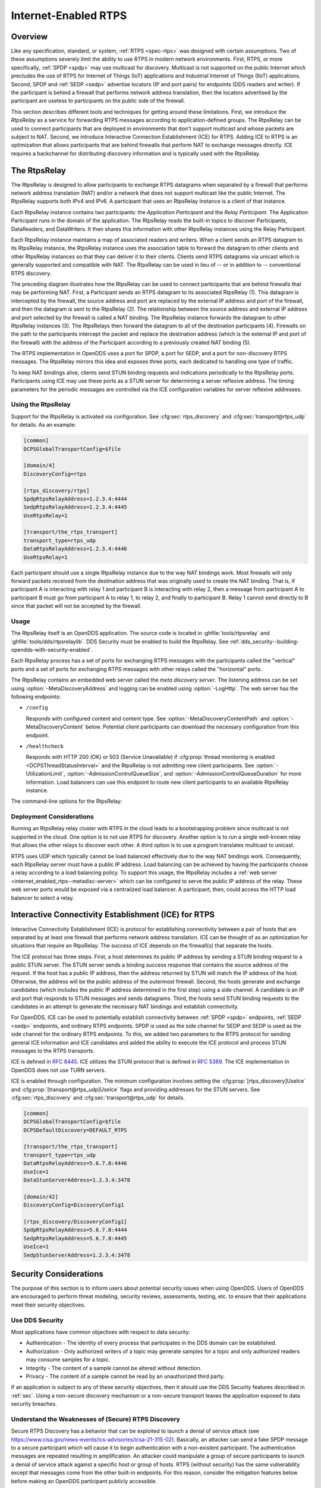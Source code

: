 .. _internet_enabled_rtps:

#####################
Internet-Enabled RTPS
#####################

..
    Sect<15>

.. _internet_enabled_rtps--overview:

********
Overview
********

..
    Sect<15.1>

Like any specification, standard, or system, :ref:`RTPS <spec-rtps>` was designed with certain assumptions.
Two of these assumptions severely limit the ability to use RTPS in modern network environments.
First, RTPS, or more specifically, :ref:`SPDP <spdp>` may use multicast for discovery.
Multicast is not supported on the public Internet which precludes the use of RTPS for Internet of Things (IoT) applications and Industrial Internet of Things (IIoT) applications.
Second, SPDP and :ref:`SEDP <sedp>` advertise locators (IP and port pairs) for endpoints (DDS readers and writer).
If the participant is behind a firewall that performs network address translation, then the locators advertised by the participant are useless to participants on the public side of the firewall.

This section describes different tools and techniques for getting around these limitations.
First, we introduce the *RtpsRelay* as a service for forwarding RTPS messages according to application-defined groups.
The RtpsRelay can be used to connect participants that are deployed in environments that don't support multicast and whose packets are subject to NAT.
Second, we introduce Interactive Connection Establishment (ICE) for RTPS.
Adding ICE to RTPS is an optimization that allows participants that are behind firewalls that perform NAT to exchange messages directly.
ICE requires a backchannel for distributing discovery information and is typically used with the RtpsRelay.

.. _internet_enabled_rtps--the-rtpsrelay:
.. _rtpsrelay:

*************
The RtpsRelay
*************

..
    Sect<15.2>

.. program:: RtpsRelay

The RtpsRelay is designed to allow participants to exchange RTPS datagrams when separated by a firewall that performs network address translation (NAT) and/or a network that does not support multicast like the public Internet.
The RtpsRelay supports both IPv4 and IPv6.
A participant that uses an RtpsRelay Instance is a *client* of that instance.

Each RtpsRelay instance contains two participants:  the *Application Participant* and the *Relay Participant*.
The Application Participant runs in the domain of the application.
The RtpsRelay reads the built-in topics to discover Participants, DataReaders, and DataWriters.
It then shares this information with other RtpsRelay instances using the Relay Participant.

Each RtpsRelay instance maintains a map of associated readers and writers.
When a client sends an RTPS datagram to its RtpsRelay instance, the RtpsRelay instance uses the association table to forward the datagram to other clients and other RtpsRelay instances so that they can deliver it to their clients.
Clients send RTPS datagrams via unicast which is generally supported and compatible with NAT.
The RtpsRelay can be used in lieu of -- or in addition to -- conventional RTPS discovery.

.. svgbob::

  +--------------+         +--------------+
  | "RtpsRelay"  |<------->| "RtpsRelay"  |
  +--------------+   "3"   +--------------+
         ^                        ^
         | "2"                "4" |
         V                        V
  +--------------+         +--------------+
  |  "Firewall"  |         |  "Firewall"  |
  +--------------+         +--------------+
         ^                        ^
         | "1"                "5" |
         V                        V
  +--------------+         +--------------+
  |"Pariticpant" |         |"Pariticpant" |
  +--------------+         +--------------+

The preceding diagram illustrates how the RtpsRelay can be used to connect participants that are behind firewalls that may be performing NAT.
First, a Participant sends an RTPS datagram to its associated RtpsRelay (1).
This datagram is intercepted by the firewall, the source address and port are replaced by the external IP address and port of the firewall, and then the datagram is sent to the RtpsRelay (2).
The relationship between the source address and external IP address and port selected by the firewall is called a NAT binding.
The RtpsRelay instance forwards the datagram to other RtpsRelay instances (3).
The RtpsRelays then forward the datagram to all of the destination participants (4).
Firewalls on the path to the participants intercept the packet and replace the destination address (which is the external IP and port of the firewall) with the address of the Participant according to a previously created NAT binding (5).

The RTPS implementation in OpenDDS uses a port for SPDP, a port for SEDP, and a port for non-discovery RTPS messages.
The RtpsRelay mirrors this idea and exposes three ports, each dedicated to handling one type of traffic.

To keep NAT bindings alive, clients send STUN binding requests and indications periodically to the RtpsRelay ports.
Participants using ICE may use these ports as a STUN server for determining a server reflexive address.
The timing parameters for the periodic messages are controlled via the ICE configuration variables for server reflexive addresses.

.. _internet_enabled_rtps--using-the-rtpsrelay:

Using the RtpsRelay
===================

..
    Sect<15.2.1>

Support for the RtpsRelay is activated via configuration.
See :cfg:sec:`rtps_discovery` and :cfg:sec:`transport@rtps_udp` for details.
As an example:

.. code-block:: ini

    [common]
    DCPSGlobalTransportConfig=$file

    [domain/4]
    DiscoveryConfig=rtps

    [rtps_discovery/rtps]
    SpdpRtpsRelayAddress=1.2.3.4:4444
    SedpRtpsRelayAddress=1.2.3.4:4445
    UseRtpsRelay=1

    [transport/the_rtps_transport]
    transport_type=rtps_udp
    DataRtpsRelayAddress=1.2.3.4:4446
    UseRtpsRelay=1

Each participant should use a single RtpsRelay instance due to the way NAT bindings work.
Most firewalls will only forward packets received from the destination address that was originally used to create the NAT binding.
That is, if participant A is interacting with relay 1 and participant B is interacting with relay 2, then a message from participant A to participant B must go from participant A to relay 1, to relay 2, and finally to participant B.
Relay 1 cannot send directly to B since that packet will not be accepted by the firewall.

.. _internet_enabled_rtps--usage:

Usage
=====

..
    Sect<15.2.2>

.. program:: RtpsRelay

The RtpsRelay itself is an OpenDDS application.
The source code is located in :ghfile:`tools/rtpsrelay` and :ghfile:`tools/dds/rtpsrelaylib`.
DDS Security must be enabled to build the RtpsRelay.
See :ref:`dds_security--building-opendds-with-security-enabled`.

Each RtpsRelay process has a set of ports for exchanging RTPS messages with the participants called the "vertical" ports and a set of ports for exchanging RTPS messages with other relays called the "horizontal" ports.

.. _internet_enabled_rtps--metadisc-server:

The RtpsRelay contains an embedded web server called the *meta discovery server*.
The listening address can be set using :option:`-MetaDiscoveryAddress` and logging can be enabled using :option:`-LogHttp`.
The web server has the following endpoints:

* ``/config``

  Responds with configured content and content type.
  See :option:`-MetaDiscoveryContentPath` and :option:`-MetaDiscoveryContent` below.
  Potential client participants can download the necessary configuration from this endpoint.

* ``/healthcheck``

  Responds with HTTP 200 (OK) or 503 (Service Unavailable) if :cfg:prop:`thread monitoring is enabled <DCPSThreadStatusInterval>` and the RtpsRelay is not admitting new client participants.
  See :option:`-UtilizationLimit`, :option:`-AdmissionControlQueueSize`, and :option:`-AdmissionControlQueueDuration` for more information.
  Load balancers can use this endpoint to route new client participants to an available RtpsRelay instance.

The command-line options for the RtpsRelay:

.. option:: -Id <string>

  This option is mandatory and is a unique id associated with all topics published by the relay.

.. option:: -HorizontalAddress <address>

  Determines the base network address used for receiving RTPS message from other relays.
  By default, the relay listens on the first IP network interface and uses port ``11444`` for :ref:`SPDP <spdp>` messages, ``11445`` for :ref:`SEDP <sedp>` messages, and ``11446`` for data messages.

.. option:: -VerticalAddress <address>

  Determines the base network address used for receiving RTPS messages from the participants.
  By default, the relay listens on ``0.0.0.0:4444`` for :ref:`SPDP <spdp>` messages, ``0.0.0.0:4445`` for :ref:`SEDP <sedp>` messages, and ``0.0.0.0.4446`` for data messages.

.. option:: -RelayDomain <domain>

  Sets the DDS domain used by the Relay Participant.
  The default is 0.

.. option:: -ApplicationDomain <domain>

  Sets the DDS domain used by the Application Participant.
  The default is 1.

.. option:: -UserData <string>

  Set the contents of the Application Participant's :ref:`UserData QoS policy <qos-user-data>` to the provided string.

.. option:: -BufferSize <integer>

  Send of send and receive buffers in bytes

.. option:: -Lifespan <seconds>

  RtpsRelay will only forward a datagram to a client if it has received a datagram from the client in this amount of time.
  Otherwise, participant is marked as not alive.
  The default is 60 seconds.

.. option:: -InactivePeriod <seconds>

  RtpsRelay will mark participant as not active if does not receive a datagram from the client in this amount of time.
  The default is 60 seconds.

.. option:: -AllowEmptyPartition 0|1

  Allow client participants with no partitions.
  Defaults to 1 (true).

.. option:: -IdentityCA <path>

  Provide identity CA file for :ref:`sec`.

.. option:: -PermissionsCA <path>

  Provide permissions CA file for :ref:`sec`.

.. option:: -IdentityCertificate <path>

  Provide identity certificate file for :ref:`sec`.

.. option:: -IdentityKey <path>

  Provide identity key file for :ref:`sec`.

.. option:: -Governance <path>

  Provide governance file for :ref:`sec`.

.. option:: -Permissions <path>

  Provide permissions file for :ref:`sec`.

.. option:: -RestartDetection 0|1

  Setting to 1 causes the relay to track clients by the first 6 bytes of their RTPS GUID and source IP address and clean up older sessions with the same key.
  The default is 0 (false).

.. option:: -LogWarnings 0|1

  Enable/disable logging of warning events.

.. option:: -LogDiscovery 0|1

  Enable/disable logging of discovery events.

.. option:: -LogActivity 0|1

  Enable/disable logging of activity events.

.. option:: -LogHttp 0|1

  Enable/disable logging in the :ref:`meta discovery HTTP server <internet_enabled_rtps--metadisc-server>`.

.. option:: -LogRelayStatistics <seconds>

.. option:: -LogHandlerStatistics <seconds>

.. option:: -LogParticipantStatistics <seconds>

  Write statistics for the various event types to the log at the given interval, defaults to 0 (disabled).

.. option:: -PublishRelayStatistics <seconds>

.. option:: -PublishHandlerStatistics <seconds>

.. option:: -PublishParticipantStatistics <seconds>

  Configure the relay to publish usage statistics on DDS topics at the given interval, defaults to 0 (disabled).

.. option:: -LogThreadStatus 0|1

  If :cfg:prop:`thread monitoring is enabled <DCPSThreadStatusInterval>`, log the status of the threads in the RtpsRelay, defaults to 0 (disabled).

.. option:: -ThreadStatusSafetyFactor <integer>

  Restart if :cfg:prop:`thread monitoring is enabled <DCPSThreadStatusInterval>` and a thread has not checked in for this many reporting intervals, default 3.

.. option:: -UtilizationLimit <decimal>

  If :cfg:prop:`thread monitoring is enabled <DCPSThreadStatusInterval>`, the RtpsRelay will not accept new client participants if the CPU utilization of any thread is above this limit, default .95.

.. option:: -AdmissionControlQueueSize <count>

  The max number of new client participants that are allowed to perform discovery.
  If the admission control queue is full, then new client participants are not admitted.
  Default is 0 (disabled).

.. option:: -AdmissionControlQueueDuration <seconds>

  New client participants in the :option:`admission control queue <-AdmissionControlQueueSize>` that are taking longer than this many seconds to perform discovery are removed from the queue.
  Default is 0.

.. option:: -PublishRelayStatus <seconds>

  Setting this to a positive integer causes the relay to publish its status at that interval.

.. option:: -PublishRelayStatusLiveliness <seconds>

  Setting this to a positive integer causes the relay to set the :ref:`qos-liveliness` on the relay status topic.

.. option:: -MetaDiscoveryAddress <host>:<port>

  Listening address for the :ref:`meta discovery HTTP server <internet_enabled_rtps--metadisc-server>`, default is ``0.0.0.0:8080``.

.. option:: -MetaDiscoveryContentType <content-type>

  The HTTP content type to report for the :ref:`meta discovery HTTP server <internet_enabled_rtps--metadisc-server>` ``/config`` endpoint, default is ``application/json``.

.. option:: -MetaDiscoveryContentPath <path>

.. option:: -MetaDiscoveryContent <content>

  The content returned by the :ref:`meta discovery HTTP server <internet_enabled_rtps--metadisc-server>` ``/config`` endpoint, default is ``{}``.
  If a path is specified, the content of the file will be used.

.. option:: -MaxIpsPerClient <integer>

  The maximum number of IP addresses that the RtpsRelay will maintain for a client participant, defaults to 0 (infinite).

.. option:: -RejectedAddressDuration <seconds>

  Amount of time to reject messages from client participants that show suspicious behavior, e.g., those that send messages from the RtpsRelay back to the RtpsRelay.
  The default is 0 (disabled).

.. _internet_enabled_rtps--deployment-considerations:

Deployment Considerations
=========================

..
    Sect<15.2.3>

Running an RtpsRelay relay cluster with RTPS in the cloud leads to a bootstrapping problem since multicast is not supported in the cloud.
One option is to not use RTPS for discovery.
Another option is to run a single well-known relay that allows the other relays to discover each other.
A third option is to use a program translates multicast to unicast.

RTPS uses UDP which typically cannot be load balanced effectively due to the way NAT bindings work.
Consequently, each RtpsRelay server must have a public IP address.
Load balancing can be achieved by having the participants choose a relay according to a load balancing policy.
To support this usage, the RtpsRelay includes a :ref:`web server <internet_enabled_rtps--metadisc-server>` which can be configured to serve the public IP address of the relay.
These web server ports would be exposed via a centralized load balancer.
A participant, then, could access the HTTP load balancer to select a relay.

.. _internet_enabled_rtps--interactive-connectivity-establishment-ice-for-rtps:
.. _ice:

*****************************************************
Interactive Connectivity Establishment (ICE) for RTPS
*****************************************************

..
    Sect<15.3>

Interactive Connectivity Establishment (ICE) is protocol for establishing connectivity between a pair of hosts that are separated by at least one firewall that performs network address translation.
ICE can be thought of as an optimization for situations that require an RtpsRelay.
The success of ICE depends on the firewall(s) that separate the hosts.

The ICE protocol has three steps.
First, a host determines its public IP address by sending a STUN binding request to a public STUN server.
The STUN server sends a binding success response that contains the source address of the request.
If the host has a public IP address, then the address returned by STUN will match the IP address of the host.
Otherwise, the address will be the public address of the outermost firewall.
Second, the hosts generate and exchange candidates (which includes the public IP address determined in the first step) using a side channel.
A candidate is an IP and port that responds to STUN messages and sends datagrams.
Third, the hosts send STUN binding requests to the candidates in an attempt to generate the necessary NAT bindings and establish connectivity.

For OpenDDS, ICE can be used to potentially establish connectivity between :ref:`SPDP <spdp>` endpoints, :ref:`SEDP <sedp>` endpoints, and ordinary RTPS endpoints.
SPDP is used as the side channel for SEDP and SEDP is used as the side channel for the ordinary RTPS endpoints.
To this, we added two parameters to the RTPS protocol for sending general ICE information and ICE candidates and added the ability to execute the ICE protocol and process STUN messages to the RTPS transports.

ICE is defined in :rfc:`8445`.
ICE utilizes the STUN protocol that is defined in :rfc:`5389`.
The ICE implementation in OpenDDS does not use TURN servers.

ICE is enabled through configuration.
The minimum configuration involves setting the :cfg:prop:`[rtps_discovery]UseIce` and :cfg:prop:`[transport@rtps_udp]UseIce` flags and providing addresses for the STUN servers.
See :cfg:sec:`rtps_discovery` and :cfg:sec:`transport@rtps_udp` for details.

.. code-block:: ini

    [common]
    DCPSGlobalTransportConfig=$file
    DCPSDefaultDiscovery=DEFAULT_RTPS

    [transport/the_rtps_transport]
    transport_type=rtps_udp
    DataRtpsRelayAddress=5.6.7.8:4446
    UseIce=1
    DataStunServerAddress=1.2.3.4:3478

    [domain/42]
    DiscoveryConfig=DiscoveryConfig1

    [rtps_discovery/DiscoveryConfig1]
    SpdpRtpsRelayAddress=5.6.7.8:4444
    SedpRtpsRelayAddress=5.6.7.8:4445
    UseIce=1
    SedpStunServerAddress=1.2.3.4:3478

.. _internet_enabled_rtps--security-considerations:

***********************
Security Considerations
***********************

..
    Sect<15.4>

The purpose of this section is to inform users about potential security issues when using OpenDDS.
Users of OpenDDS are encouraged to perform threat modeling, security reviews, assessments, testing, etc.
to ensure that their applications meet their security objectives.

.. _internet_enabled_rtps--use-dds-security:

Use DDS Security
================

..
    Sect<15.4.1>

Most applications have common objectives with respect to data security:

* Authentication - The identity of every process that participates in the DDS domain can be established.

* Authorization - Only authorized writers of a topic may generate samples for a topic and only authorized readers may consume samples for a topic.

* Integrity - The content of a sample cannot be altered without detection.

* Privacy - The content of a sample cannot be read by an unauthorized third party.

If an application is subject to any of these security objectives, then it should use the DDS Security features described in :ref:`sec`.
Using a non-secure discovery mechanism or a non-secure transport leaves the application exposed to data security breaches.

.. _internet_enabled_rtps--understand-the-weaknesses-of-secure-rtps-discovery:

Understand the Weaknesses of (Secure) RTPS Discovery
====================================================

..
    Sect<15.4.2>

Secure RTPS Discovery has a behavior that can be exploited to launch a denial of service attack (see https://www.cisa.gov/news-events/ics-advisories/icsa-21-315-02).
Basically, an attacker can send a fake SPDP message to a secure participant which will cause it to begin authentication with a non-existent participant.
The authentication messages are repeated resulting in amplification.
An attacker could manipulate a group of secure participants to launch a denial of service attack against a specific host or group of hosts.
RTPS (without security) has the same vulnerability except that messages come from the other built-in endpoints.
For this reason, consider the mitigation features below before making an OpenDDS participant publicly accessible.

The weakness in RTPS Discovery can be mitigated but currently does not have a solution.
OpenDDS includes the following features for mitigation:

* Compare the source IP of the SPDP message to the locators.
  For most applications, the locators advertised by SPDP should match the source IP of the SPDP message.

  * See :cfg:prop:`[rtps_discovery]CheckSourceIp`

* Use the participant lease time from secure discovery and bound it otherwise.
  By default, OpenDDS will attempt authentication for the participant lease duration specified in the SPDP message.
  However, this data can't be trusted so a smaller maximum lease time can be specified to force authentication or discovery to terminate before the lease time.

  * See :cfg:prop:`[rtps_discovery]MaxAuthTime`

* Limit the number of outstanding secure discoveries.
  The number of discovered but not-yet-authenticated participants is capped when using secure discovery.

  * See :cfg:prop:`[rtps_discovery]MaxParticipantsInAuthentication`

.. _internet_enabled_rtps--run-participants-in-a-secure-network:

Run Participants in a Secure Network
====================================

..
    Sect<15.4.3>

One approach to a secure application without DDS Security is to secure it at the network layer instead of the application layer.
A physically secure network satisfies this by construction.
Another approach is to use a virtual private network (VPN) or a secure overlay.
These approaches have a simple security model when compared to DDS Security and are not interoperable.
